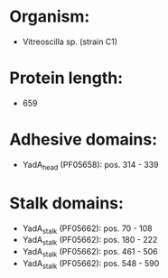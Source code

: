 * Organism:
- Vitreoscilla sp. (strain C1)
* Protein length:
- 659
* Adhesive domains:
- YadA_head (PF05658): pos. 314 - 339
* Stalk domains:
- YadA_stalk (PF05662): pos. 70 - 108
- YadA_stalk (PF05662): pos. 180 - 222
- YadA_stalk (PF05662): pos. 461 - 506
- YadA_stalk (PF05662): pos. 548 - 590

